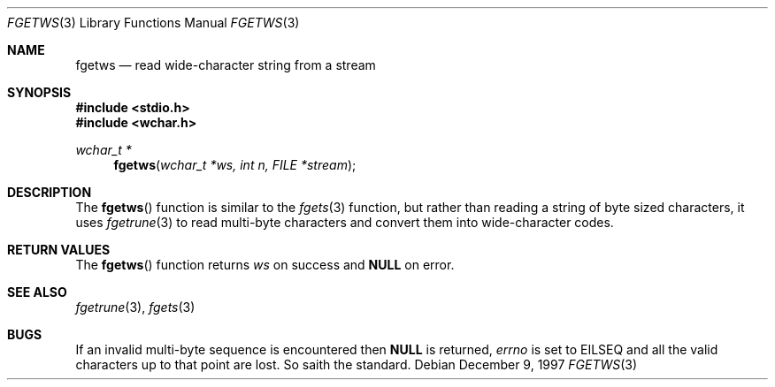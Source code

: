 .\"     BSDI    fgetws.3,v 2.2 1997/12/18 18:07:09 bostic Exp
.\"
.\" Copyright (c) 1997 Berkeley Software Design, Inc.
.\" All rights reserved.
.\" The Berkeley Software Design Inc. software License Agreement specifies
.\" the terms and conditions for redistribution.
.Dd December 9, 1997
.Dt FGETWS 3
.Os
.Sh NAME
.Nm fgetws
.Nd read wide-character string from a stream
.Sh SYNOPSIS
.Fd #include <stdio.h>
.Fd #include <wchar.h>
.Ft wchar_t *
.Fn fgetws "wchar_t *ws, int n, FILE *stream"
.Sh DESCRIPTION
The
.Fn fgetws
function
is similar to the
.Xr fgets 3
function, but rather than reading a string of byte sized characters,
it uses
.Xr fgetrune 3
to read multi-byte characters and convert them into wide-character codes.
.Sh RETURN VALUES
The
.Fn fgetws
function
returns
.Ar ws
on success and
.Li NULL
on error.
.Sh SEE ALSO
.Xr fgetrune 3 ,
.Xr fgets 3
.Sh BUGS
If an invalid multi-byte sequence is encountered then
.Li NULL
is returned,
.Va errno
is set to
.Ev EILSEQ
and all the valid characters up to that point are lost.
So saith the standard.
